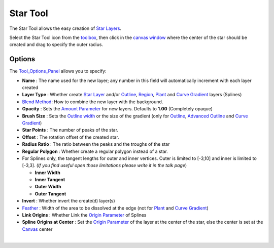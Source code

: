 .. _tool_star:

########################
    Star Tool
########################


.. figure:: star_dat/Tool_star_icon.png
   :alt: Tool_star_icon.png
   :width: 64px

The Star Tool allows the easy creation of `Star Layers <Star_Layer>`__.

Select the Star Tool icon from the `toolbox <Toolbox>`__, then click in
the `canvas window <Canvas>`__ where the center of the star should be
created and drag to specify the outer radius.

Options
-------

|Star_Tool_Options.png|

The `Tool\_Options\_Panel <Tool_Options_Panel>`__ allows you to specify:

-  **Name** : The name used for the new layer; any number in this field
   will automatically increment with each layer created
-  **Layer Type** : Whether create `Star Layer <Star_Layer>`__ and/or
   `Outline <Outline_Layer>`__, `Region <Region_Layer>`__,
   `Plant <Plant_Layer>`__ and `Curve Gradient <Curve_Gradient_Layer>`__
   layers (Splines)
-  `Blend Method <Blend_Method_Parameter>`__: How to combine the
   new layer with the background.
-  **Opacity** : Sets the `Amount Parameter <Amount_Parameter>`__ for
   new layers. Defaults to **1.00** (Completely opaque)
-  **Brush Size** : Sets the `Outline
   width <Outline_Layer#Outline_width>`__ or the size of the gradient
   (only for `Outline <Outline_Layer>`__, `Advanced
   Outline <Advanced_Outline_Layer>`__ and `Curve
   Gradient <Curve_Gradient_Layer>`__)
-  **Star Points** : The number of peaks of the star.
-  **Offset** : The rotation offset of the created star.
-  **Radius Ratio** : The ratio between the peaks and the troughs of the
   star
-  **Regular Polygon** : Whether create a regular polygon instead of a
   star.
-  For Splines only, the tangent lengths for outer and inner vertices.
   Outer is limited to [-3,10] and inner is limited to [-3,3]. (*If you
   find useful open those limitations please write it in the talk page*)

   -  **Inner Width**
   -  **Inner Tangent**
   -  **Outer Width**
   -  **Outer Tangent**

-  **Invert** : Whether invert the create(d) layer(s)
-  `Feather <Feather_Parameter>`__ : Width of the area to be
   dissolved at the edge (not for `Plant <Plant_Layer>`__ and `Curve
   Gradient <Curve_Gradient_Layer>`__)
-  **Link Origins** : Whether Link the `Origin
   Parameter <Origin_Parameter>`__ of Splines
-  **Spline Origins at Center** : Set the `Origin
   Parameter <Origin_Parameter>`__ of the layer at the center of the
   star, else the center is set at the `Canvas <Canvas>`__ center

| 

.. |Star_Tool_Options.png| image:: star_dat/Star_Tool_Options.png


